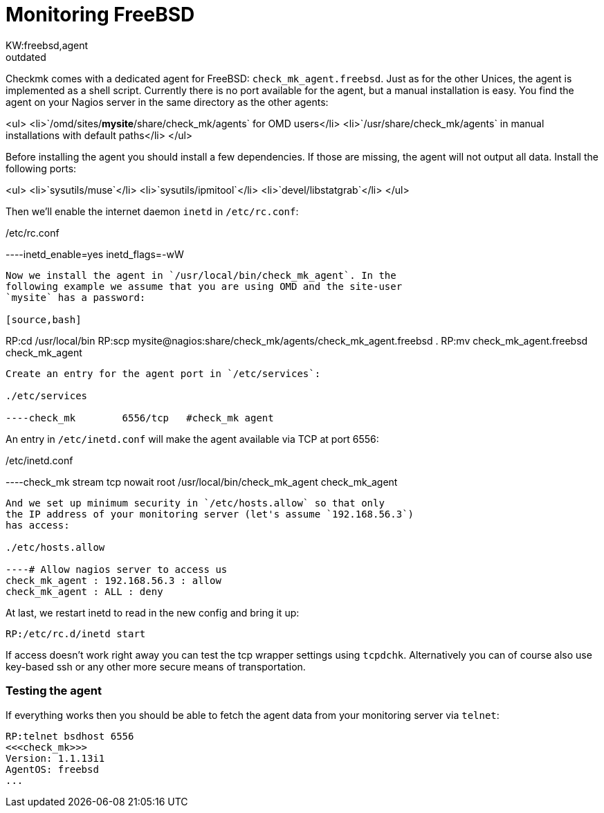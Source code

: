 = Monitoring FreeBSD
:title: Monitoring FreeBSD
:revdate: outdated
:description: Checkmk comes with a dedicated monitoring agent for FreeBSD: check_mk_agent.freebsd. Just as for the other Unices, the agent is implemented as a shell script.
KW:freebsd,agent
== The FreeBSD Agent

Checkmk comes with a dedicated agent for FreeBSD:
`check_mk_agent.freebsd`. Just as for the other Unices, the agent is
implemented as a shell script.  Currently there is no port available for the
agent, but a manual installation is easy. You find the agent on your Nagios
server in the same directory as the other agents:

<ul>
<li>`/omd/sites/*mysite*/share/check_mk/agents` for OMD users</li>
<li>`/usr/share/check_mk/agents` in manual installations
with default paths</li>
</ul>

Before installing the agent you should install a few dependencies.
If those are missing, the agent will not output all data. Install
the following ports:

<ul>
<li>`sysutils/muse`</li>
<li>`sysutils/ipmitool`</li>
<li>`devel/libstatgrab`</li>
</ul>

Then we'll enable the internet daemon `inetd` in `/etc/rc.conf`:

./etc/rc.conf

----inetd_enable=yes
inetd_flags=-wW
----

Now we install the agent in `/usr/local/bin/check_mk_agent`. In the
following example we assume that you are using OMD and the site-user
`mysite` has a password:

[source,bash]
----
RP:cd /usr/local/bin
RP:scp mysite@nagios:share/check_mk/agents/check_mk_agent.freebsd .
RP:mv check_mk_agent.freebsd check_mk_agent
----

Create an entry for the agent port in `/etc/services`:

./etc/services

----check_mk        6556/tcp   #check_mk agent
----

An entry in `/etc/inetd.conf` will make the agent available
via TCP at port 6556:

./etc/inetd.conf

----check_mk  stream  tcp nowait  root  /usr/local/bin/check_mk_agent check_mk_agent
----

And we set up minimum security in `/etc/hosts.allow` so that only
the IP address of your monitoring server (let's assume `192.168.56.3`)
has access:

./etc/hosts.allow

----# Allow nagios server to access us
check_mk_agent : 192.168.56.3 : allow
check_mk_agent : ALL : deny
----

At last, we restart inetd to read in the new config and bring it up:

[source,bash]
----
RP:/etc/rc.d/inetd start
----

If access doesn't work right away you can test the tcp wrapper settings
using `tcpdchk`. Alternatively you can of course also use key-based ssh or
any other more secure means of transportation.

=== Testing the agent
If everything works then you should be able to fetch the agent data from
your monitoring server via `telnet`:

[source,bash]
----
RP:telnet bsdhost 6556
<<<check_mk>>>
Version: 1.1.13i1
AgentOS: freebsd
...
----
